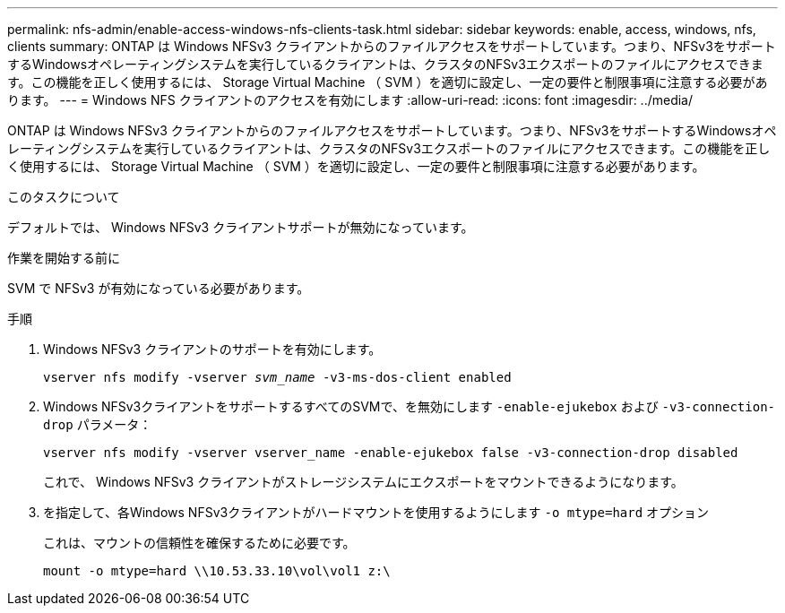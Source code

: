 ---
permalink: nfs-admin/enable-access-windows-nfs-clients-task.html 
sidebar: sidebar 
keywords: enable, access, windows, nfs, clients 
summary: ONTAP は Windows NFSv3 クライアントからのファイルアクセスをサポートしています。つまり、NFSv3をサポートするWindowsオペレーティングシステムを実行しているクライアントは、クラスタのNFSv3エクスポートのファイルにアクセスできます。この機能を正しく使用するには、 Storage Virtual Machine （ SVM ）を適切に設定し、一定の要件と制限事項に注意する必要があります。 
---
= Windows NFS クライアントのアクセスを有効にします
:allow-uri-read: 
:icons: font
:imagesdir: ../media/


[role="lead"]
ONTAP は Windows NFSv3 クライアントからのファイルアクセスをサポートしています。つまり、NFSv3をサポートするWindowsオペレーティングシステムを実行しているクライアントは、クラスタのNFSv3エクスポートのファイルにアクセスできます。この機能を正しく使用するには、 Storage Virtual Machine （ SVM ）を適切に設定し、一定の要件と制限事項に注意する必要があります。

.このタスクについて
デフォルトでは、 Windows NFSv3 クライアントサポートが無効になっています。

.作業を開始する前に
SVM で NFSv3 が有効になっている必要があります。

.手順
. Windows NFSv3 クライアントのサポートを有効にします。
+
`vserver nfs modify -vserver _svm_name_ -v3-ms-dos-client enabled`

. Windows NFSv3クライアントをサポートするすべてのSVMで、を無効にします `-enable-ejukebox` および `-v3-connection-drop` パラメータ：
+
`vserver nfs modify -vserver vserver_name -enable-ejukebox false -v3-connection-drop disabled`

+
これで、 Windows NFSv3 クライアントがストレージシステムにエクスポートをマウントできるようになります。

. を指定して、各Windows NFSv3クライアントがハードマウントを使用するようにします `-o mtype=hard` オプション
+
これは、マウントの信頼性を確保するために必要です。

+
`mount -o mtype=hard \\10.53.33.10\vol\vol1 z:\`


